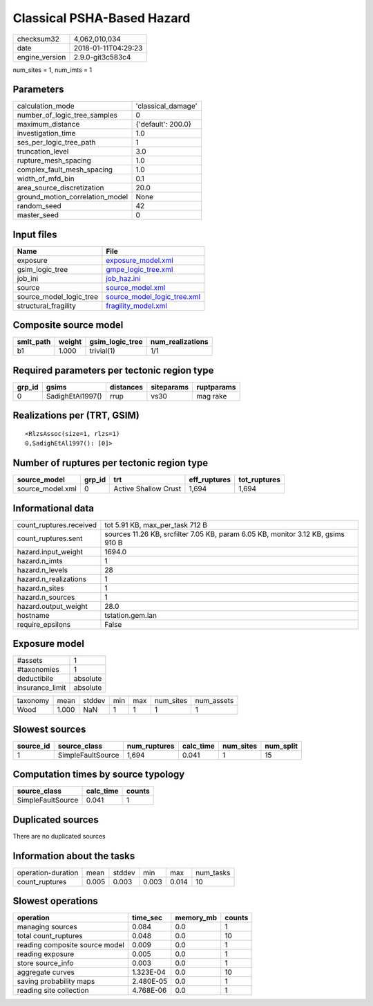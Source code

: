 Classical PSHA-Based Hazard
===========================

============== ===================
checksum32     4,062,010,034      
date           2018-01-11T04:29:23
engine_version 2.9.0-git3c583c4   
============== ===================

num_sites = 1, num_imts = 1

Parameters
----------
=============================== ==================
calculation_mode                'classical_damage'
number_of_logic_tree_samples    0                 
maximum_distance                {'default': 200.0}
investigation_time              1.0               
ses_per_logic_tree_path         1                 
truncation_level                3.0               
rupture_mesh_spacing            1.0               
complex_fault_mesh_spacing      1.0               
width_of_mfd_bin                0.1               
area_source_discretization      20.0              
ground_motion_correlation_model None              
random_seed                     42                
master_seed                     0                 
=============================== ==================

Input files
-----------
======================= ============================================================
Name                    File                                                        
======================= ============================================================
exposure                `exposure_model.xml <exposure_model.xml>`_                  
gsim_logic_tree         `gmpe_logic_tree.xml <gmpe_logic_tree.xml>`_                
job_ini                 `job_haz.ini <job_haz.ini>`_                                
source                  `source_model.xml <source_model.xml>`_                      
source_model_logic_tree `source_model_logic_tree.xml <source_model_logic_tree.xml>`_
structural_fragility    `fragility_model.xml <fragility_model.xml>`_                
======================= ============================================================

Composite source model
----------------------
========= ====== =============== ================
smlt_path weight gsim_logic_tree num_realizations
========= ====== =============== ================
b1        1.000  trivial(1)      1/1             
========= ====== =============== ================

Required parameters per tectonic region type
--------------------------------------------
====== ================ ========= ========== ==========
grp_id gsims            distances siteparams ruptparams
====== ================ ========= ========== ==========
0      SadighEtAl1997() rrup      vs30       mag rake  
====== ================ ========= ========== ==========

Realizations per (TRT, GSIM)
----------------------------

::

  <RlzsAssoc(size=1, rlzs=1)
  0,SadighEtAl1997(): [0]>

Number of ruptures per tectonic region type
-------------------------------------------
================ ====== ==================== ============ ============
source_model     grp_id trt                  eff_ruptures tot_ruptures
================ ====== ==================== ============ ============
source_model.xml 0      Active Shallow Crust 1,694        1,694       
================ ====== ==================== ============ ============

Informational data
------------------
======================= ================================================================================
count_ruptures.received tot 5.91 KB, max_per_task 712 B                                                 
count_ruptures.sent     sources 11.26 KB, srcfilter 7.05 KB, param 6.05 KB, monitor 3.12 KB, gsims 910 B
hazard.input_weight     1694.0                                                                          
hazard.n_imts           1                                                                               
hazard.n_levels         28                                                                              
hazard.n_realizations   1                                                                               
hazard.n_sites          1                                                                               
hazard.n_sources        1                                                                               
hazard.output_weight    28.0                                                                            
hostname                tstation.gem.lan                                                                
require_epsilons        False                                                                           
======================= ================================================================================

Exposure model
--------------
=============== ========
#assets         1       
#taxonomies     1       
deductibile     absolute
insurance_limit absolute
=============== ========

======== ===== ====== === === ========= ==========
taxonomy mean  stddev min max num_sites num_assets
Wood     1.000 NaN    1   1   1         1         
======== ===== ====== === === ========= ==========

Slowest sources
---------------
========= ================= ============ ========= ========= =========
source_id source_class      num_ruptures calc_time num_sites num_split
========= ================= ============ ========= ========= =========
1         SimpleFaultSource 1,694        0.041     1         15       
========= ================= ============ ========= ========= =========

Computation times by source typology
------------------------------------
================= ========= ======
source_class      calc_time counts
================= ========= ======
SimpleFaultSource 0.041     1     
================= ========= ======

Duplicated sources
------------------
There are no duplicated sources

Information about the tasks
---------------------------
================== ===== ====== ===== ===== =========
operation-duration mean  stddev min   max   num_tasks
count_ruptures     0.005 0.003  0.003 0.014 10       
================== ===== ====== ===== ===== =========

Slowest operations
------------------
============================== ========= ========= ======
operation                      time_sec  memory_mb counts
============================== ========= ========= ======
managing sources               0.084     0.0       1     
total count_ruptures           0.048     0.0       10    
reading composite source model 0.009     0.0       1     
reading exposure               0.005     0.0       1     
store source_info              0.003     0.0       1     
aggregate curves               1.323E-04 0.0       10    
saving probability maps        2.480E-05 0.0       1     
reading site collection        4.768E-06 0.0       1     
============================== ========= ========= ======